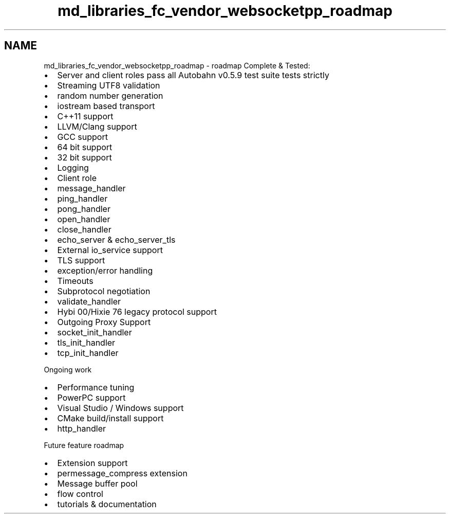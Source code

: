.TH "md_libraries_fc_vendor_websocketpp_roadmap" 3 "Sun Jun 3 2018" "AcuteAngleChain" \" -*- nroff -*-
.ad l
.nh
.SH NAME
md_libraries_fc_vendor_websocketpp_roadmap \- roadmap 
Complete & Tested:
.IP "\(bu" 2
Server and client roles pass all Autobahn v0\&.5\&.9 test suite tests strictly
.IP "\(bu" 2
Streaming UTF8 validation
.IP "\(bu" 2
random number generation
.IP "\(bu" 2
iostream based transport
.IP "\(bu" 2
C++11 support
.IP "\(bu" 2
LLVM/Clang support
.IP "\(bu" 2
GCC support
.IP "\(bu" 2
64 bit support
.IP "\(bu" 2
32 bit support
.IP "\(bu" 2
Logging
.IP "\(bu" 2
Client role
.IP "\(bu" 2
message_handler
.IP "\(bu" 2
ping_handler
.IP "\(bu" 2
pong_handler
.IP "\(bu" 2
open_handler
.IP "\(bu" 2
close_handler
.IP "\(bu" 2
echo_server & echo_server_tls
.IP "\(bu" 2
External io_service support
.IP "\(bu" 2
TLS support
.IP "\(bu" 2
exception/error handling
.IP "\(bu" 2
Timeouts
.IP "\(bu" 2
Subprotocol negotiation
.IP "\(bu" 2
validate_handler
.IP "\(bu" 2
Hybi 00/Hixie 76 legacy protocol support
.IP "\(bu" 2
Outgoing Proxy Support
.IP "\(bu" 2
socket_init_handler
.IP "\(bu" 2
tls_init_handler
.IP "\(bu" 2
tcp_init_handler
.PP
.PP
Ongoing work
.IP "\(bu" 2
Performance tuning
.IP "\(bu" 2
PowerPC support
.IP "\(bu" 2
Visual Studio / Windows support
.IP "\(bu" 2
CMake build/install support
.IP "\(bu" 2
http_handler
.PP
.PP
Future feature roadmap
.IP "\(bu" 2
Extension support
.IP "\(bu" 2
permessage_compress extension
.IP "\(bu" 2
Message buffer pool
.IP "\(bu" 2
flow control
.IP "\(bu" 2
tutorials & documentation 
.PP

